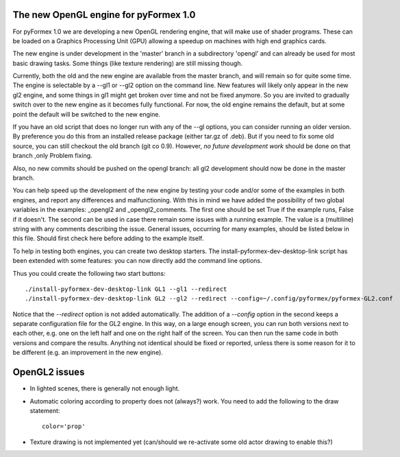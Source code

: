 .. -*- rst -*-

..
  This file is part of the pyFormex project.
  pyFormex is a tool for generating, manipulating and transforming 3D
  geometrical models by sequences of mathematical operations.
  Home page: http://pyformex.org
  Project page:  https://savannah.nongnu.org/projects/pyformex/
  Copyright (C) Benedict Verhegghe (benedict.verhegghe@ugent.be)
  Distributed under the GNU General Public License version 3 or later.


  This program is free software: you can redistribute it and/or modify
  it under the terms of the GNU General Public License as published by
  the Free Software Foundation, either version 3 of the License, or
  (at your option) any later version.

  This program is distributed in the hope that it will be useful,
  but WITHOUT ANY WARRANTY; without even the implied warranty of
  MERCHANTABILITY or FITNESS FOR A PARTICULAR PURPOSE.  See the
  GNU General Public License for more details.

  You should have received a copy of the GNU General Public License
  along with this program.  If not, see http://www.gnu.org/licenses/.

.. |date| date::

..
  This document is written in ReST. To see a nicely formatted PDF version
  you can compile this document with the rst2pdf command.


The new OpenGL engine for pyFormex 1.0
======================================

For pyFormex 1.0 we are developing a new OpenGL rendering engine, that will
make use of shader programs. These can be loaded on a Graphics Processing Unit
(GPU) allowing a speedup on machines with high end graphics cards.

The new engine is under development in the 'master' branch in a subdirectory
'opengl' and can already be used for most basic drawing tasks.
Some things (like texture rendering) are still missing though.

Currently, both the old and the new engine are available from the master
branch, and will remain so for quite some time. The engine is selectable
by a --gl1 or --gl2 option on the command line.
New features will likely only appear in the new gl2 engine, and some things
in gl1 might get broken over time and not be fixed anymore. So you are invited
to gradually switch over to the new engine as it becomes fully functional.
For now, the old engine remains the default, but at some point the default will
be switched to the new engine.

If you have an old script that does no longer run with any of the --gl options, you can consider running an older version. By preference you do this from an installed release package (either tar.gz of .deb).
But if you need to fix some old source, you can still checkout the old branch (git co 0.9). However, *no future development work* should be done on that branch ,only Problem fixing.

Also, no new commits should be pushed on the opengl branch: all gl2 development should now be done in the master branch.

You can help speed up the development of the new engine by testing your code and/or some of the examples in both engines, and report any differences and malfunctioning. With this in mind we have added the possibility of two global variables
in the examples: _opengl2 and _opengl2_comments. The first one should be set True if the example runs, False if it doesn't. The second can be used in case there remain some issues with a running example. The value is a (multiline) string with any comments describing the issue. General issues, occurring for many examples, should be listed below in this file. Should first check here before adding to the example itself.

To help in testing both engines, you can create two desktop starters.
The install-pyformex-dev-desktop-link script has been extended with some features: you can now directly add the command line options.

Thus you could create the following two start buttons::

  ./install-pyformex-dev-desktop-link GL1 --gl1 --redirect
  ./install-pyformex-dev-desktop-link GL2 --gl2 --redirect --config=~/.config/pyformex/pyformex-GL2.conf

Notice that the `--redirect` option is not added automatically.
The addition of a `--config` option in the second keeps a separate configuration file for the GL2 engine. In this way, on a large enough screen, you can run both versions next to each other, e.g. one on the left half and one on the right half of the screen. You can then run the same code in both versions and compare the results. Anything not identical should be fixed or reported, unless there is some reason for it to be different (e.g. an improvement in the new engine).


OpenGL2 issues
==============

- In lighted scenes, there is generally not enough light.
- Automatic coloring according to property does not (always?) work.
  You need to add the following to the draw statement::

    color='prop'

- Texture drawing is not implemented yet (can/should we re-activate some
  old actor drawing to enable this?)

..


